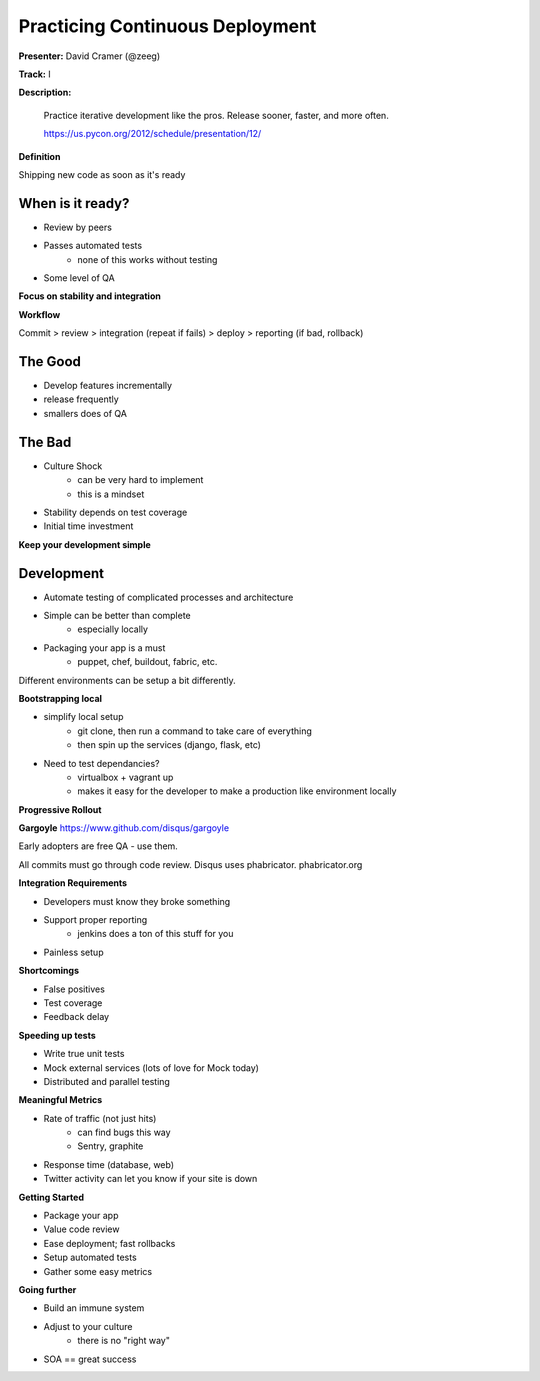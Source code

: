 Practicing Continuous Deployment
================================

**Presenter:** David Cramer (@zeeg)

**Track:** I

**Description:**

    Practice iterative development like the pros. Release sooner, faster, and more often.

    https://us.pycon.org/2012/schedule/presentation/12/

**Definition**

Shipping new code as soon as it's ready

When is it ready?
+++++++++++++++++

* Review by peers
* Passes automated tests
    * none of this works without testing
* Some level of QA

**Focus on stability and integration**

**Workflow**

Commit > review > integration (repeat if fails) > deploy > reporting (if bad, rollback)

The Good
+++++++++

* Develop features incrementally
* release frequently
* smallers does of QA

The Bad
+++++++

* Culture Shock
    * can be very hard to implement
    * this is a mindset
* Stability depends on test coverage
* Initial time investment

**Keep your development simple**

Development
+++++++++++

* Automate testing of complicated processes and architecture
* Simple can be better than complete
    * especially locally
* Packaging your app is a must
    * puppet, chef, buildout, fabric, etc.

Different environments can be setup a bit differently.

**Bootstrapping local**

* simplify local setup
    * git clone, then run a command to take care of everything
    * then spin up the services (django, flask, etc)
* Need to test dependancies? 
    * virtualbox + vagrant up
    * makes it easy for the developer to make a production like environment locally

**Progressive Rollout**

**Gargoyle**
https://www.github.com/disqus/gargoyle

Early adopters are free QA - use them.

All commits must go through code review.  Disqus uses phabricator.  phabricator.org

**Integration Requirements**

* Developers must know they broke something
* Support proper reporting
    * jenkins does a ton of this stuff for you
* Painless setup

**Shortcomings**

* False positives
* Test coverage
* Feedback delay

**Speeding up tests**

* Write true unit tests
* Mock external services (lots of love for Mock today)
* Distributed and parallel testing

**Meaningful Metrics**

* Rate of traffic (not just hits)
    * can find bugs this way
    * Sentry, graphite
* Response time (database, web)
* Twitter activity can let you know if your site is down

**Getting Started**

* Package your app
* Value code review
* Ease deployment; fast rollbacks
* Setup automated tests
* Gather some easy metrics

**Going further**

* Build an immune system
* Adjust to your culture
    * there is no "right way"
* SOA == great success



